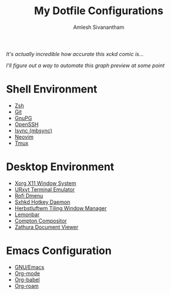 #+TITLE: My Dotfile Configurations
#+AUTHOR: Amlesh Sivanantham
#+CREATED: [2021-02-18 Thu 15:09]
#+LAST_MODIFIED: [2021-04-02 Fri 11:09:13]

#+DOWNLOADED: screenshot @ 2021-04-01 11:19:07
[[file:data/2021-04-01_11-19-07_screenshot.png]]

/It's actually incredible how accurate this xckd comic is.../

#+DOWNLOADED: screenshot @ 2021-04-01 11:18:25
[[file:data/2021-04-01_11-18-25_screenshot.png]]

/I'll figure out a way to automate this graph preview at some point/

* Shell Environment
- [[file:../zsh.org][Zsh]]
- [[file:../git.org][Git]]
- [[file:../gnupg.org][GnuPG]]
- [[file:../ssh.org][OpenSSH]]
- [[file:../isync.org][Isync (mbsync)]]
- [[file:../neovim.org][Neovim]]
- [[file:../tmux.org][Tmux]]

* Desktop Environment
- [[file:../xorg.org][Xorg X11 Window System]]
- [[file:../urxvt.org][URxvt Terminal Emulator]]
- [[file:../rofi.org][Rofi Dmenu]]
- [[file:../sxhkd.org][Sxhkd Hotkey Daemon]]
- [[file:../herbstluftwm.org][Herbstluftwm Tiling Window Manager]]
- [[file:../lemonbar.org][Lemonbar]]
- [[file:../compton.org][Compton Compositor]]
- [[file:../zathura.org][Zathura Document Viewer]]

* Emacs Configuration
- [[file:../emacs.org][GNU/Emacs]]
- [[file:../org_mode.org][Org-mode]]
- [[file:../org_babel.org][Org-babel]]
- [[file:../org_roam.org][Org-roam]]
